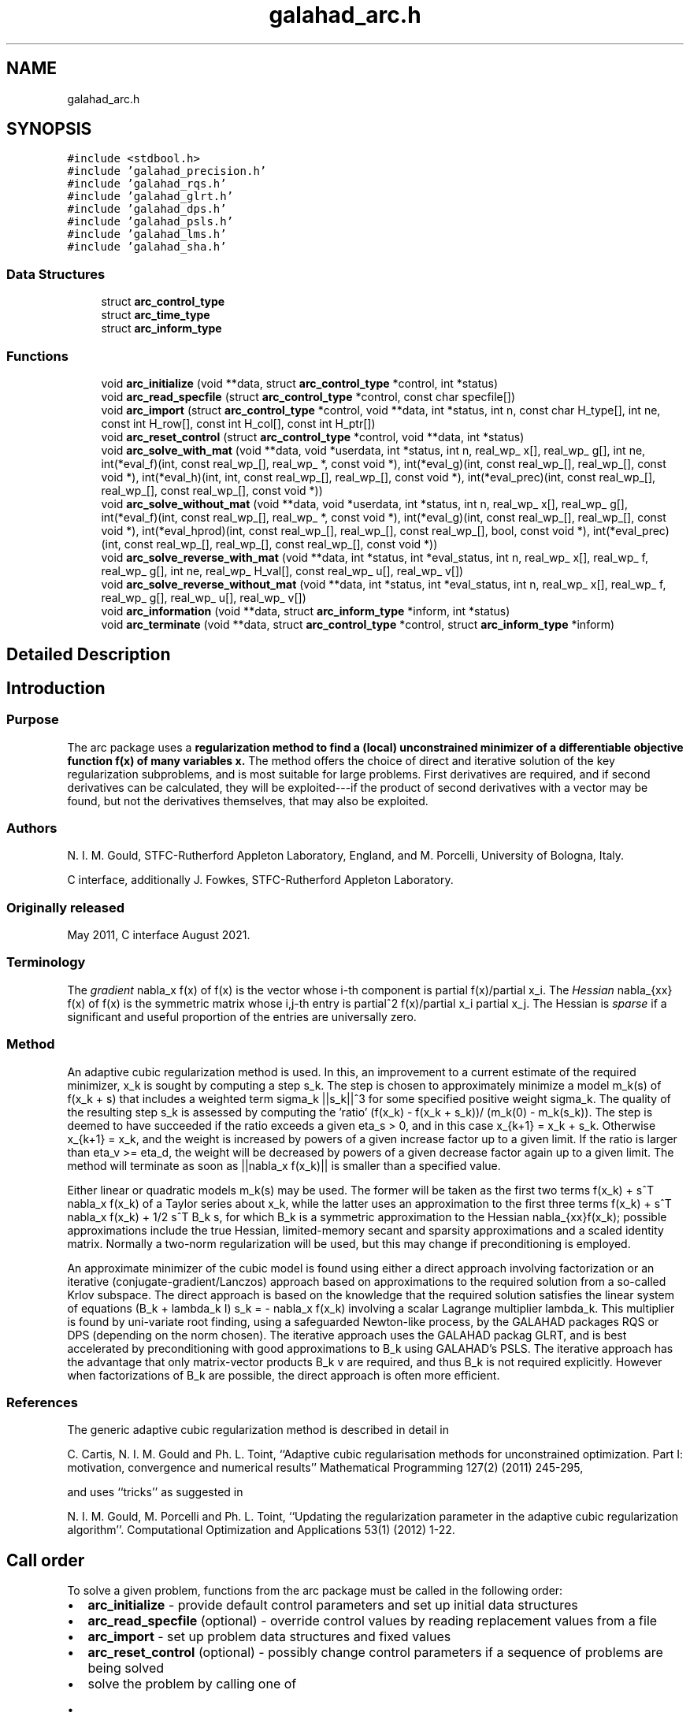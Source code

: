 .TH "galahad_arc.h" 3 "Tue Aug 30 2022" "C interfaces to GALAHAD ARC" \" -*- nroff -*-
.ad l
.nh
.SH NAME
galahad_arc.h
.SH SYNOPSIS
.br
.PP
\fC#include <stdbool\&.h>\fP
.br
\fC#include 'galahad_precision\&.h'\fP
.br
\fC#include 'galahad_rqs\&.h'\fP
.br
\fC#include 'galahad_glrt\&.h'\fP
.br
\fC#include 'galahad_dps\&.h'\fP
.br
\fC#include 'galahad_psls\&.h'\fP
.br
\fC#include 'galahad_lms\&.h'\fP
.br
\fC#include 'galahad_sha\&.h'\fP
.br

.SS "Data Structures"

.in +1c
.ti -1c
.RI "struct \fBarc_control_type\fP"
.br
.ti -1c
.RI "struct \fBarc_time_type\fP"
.br
.ti -1c
.RI "struct \fBarc_inform_type\fP"
.br
.in -1c
.SS "Functions"

.in +1c
.ti -1c
.RI "void \fBarc_initialize\fP (void **data, struct \fBarc_control_type\fP *control, int *status)"
.br
.ti -1c
.RI "void \fBarc_read_specfile\fP (struct \fBarc_control_type\fP *control, const char specfile[])"
.br
.ti -1c
.RI "void \fBarc_import\fP (struct \fBarc_control_type\fP *control, void **data, int *status, int n, const char H_type[], int ne, const int H_row[], const int H_col[], const int H_ptr[])"
.br
.ti -1c
.RI "void \fBarc_reset_control\fP (struct \fBarc_control_type\fP *control, void **data, int *status)"
.br
.ti -1c
.RI "void \fBarc_solve_with_mat\fP (void **data, void *userdata, int *status, int n, real_wp_ x[], real_wp_ g[], int ne, int(*eval_f)(int, const real_wp_[], real_wp_ *, const void *), int(*eval_g)(int, const real_wp_[], real_wp_[], const void *), int(*eval_h)(int, int, const real_wp_[], real_wp_[], const void *), int(*eval_prec)(int, const real_wp_[], real_wp_[], const real_wp_[], const void *))"
.br
.ti -1c
.RI "void \fBarc_solve_without_mat\fP (void **data, void *userdata, int *status, int n, real_wp_ x[], real_wp_ g[], int(*eval_f)(int, const real_wp_[], real_wp_ *, const void *), int(*eval_g)(int, const real_wp_[], real_wp_[], const void *), int(*eval_hprod)(int, const real_wp_[], real_wp_[], const real_wp_[], bool, const void *), int(*eval_prec)(int, const real_wp_[], real_wp_[], const real_wp_[], const void *))"
.br
.ti -1c
.RI "void \fBarc_solve_reverse_with_mat\fP (void **data, int *status, int *eval_status, int n, real_wp_ x[], real_wp_ f, real_wp_ g[], int ne, real_wp_ H_val[], const real_wp_ u[], real_wp_ v[])"
.br
.ti -1c
.RI "void \fBarc_solve_reverse_without_mat\fP (void **data, int *status, int *eval_status, int n, real_wp_ x[], real_wp_ f, real_wp_ g[], real_wp_ u[], real_wp_ v[])"
.br
.ti -1c
.RI "void \fBarc_information\fP (void **data, struct \fBarc_inform_type\fP *inform, int *status)"
.br
.ti -1c
.RI "void \fBarc_terminate\fP (void **data, struct \fBarc_control_type\fP *control, struct \fBarc_inform_type\fP *inform)"
.br
.in -1c
.SH "Detailed Description"
.PP

.SH "Introduction"
.PP
.SS "Purpose"
The arc package uses a \fBregularization method to find a (local) unconstrained minimizer of a differentiable objective function f(x) of many variables x\&.\fP The method offers the choice of direct and iterative solution of the key regularization subproblems, and is most suitable for large problems\&. First derivatives are required, and if second derivatives can be calculated, they will be exploited---if the product of second derivatives with a vector may be found, but not the derivatives themselves, that may also be exploited\&.
.SS "Authors"
N\&. I\&. M\&. Gould, STFC-Rutherford Appleton Laboratory, England, and M\&. Porcelli, University of Bologna, Italy\&.
.PP
C interface, additionally J\&. Fowkes, STFC-Rutherford Appleton Laboratory\&.
.SS "Originally released"
May 2011, C interface August 2021\&.
.SS "Terminology"
The \fIgradient\fP nabla_x f(x) of f(x) is the vector whose i-th component is partial f(x)/partial x_i\&. The \fIHessian\fP nabla_{xx} f(x) of f(x) is the symmetric matrix whose i,j-th entry is partial^2 f(x)/partial x_i partial x_j\&. The Hessian is \fIsparse\fP if a significant and useful proportion of the entries are universally zero\&.
.SS "Method"
An adaptive cubic regularization method is used\&. In this, an improvement to a current estimate of the required minimizer, x_k is sought by computing a step s_k\&. The step is chosen to approximately minimize a model m_k(s) of f(x_k + s) that includes a weighted term sigma_k ||s_k||^3 for some specified positive weight sigma_k\&. The quality of the resulting step s_k is assessed by computing the 'ratio' (f(x_k) - f(x_k + s_k))/ (m_k(0) - m_k(s_k))\&. The step is deemed to have succeeded if the ratio exceeds a given eta_s > 0, and in this case x_{k+1} = x_k + s_k\&. Otherwise x_{k+1} = x_k, and the weight is increased by powers of a given increase factor up to a given limit\&. If the ratio is larger than eta_v >= eta_d, the weight will be decreased by powers of a given decrease factor again up to a given limit\&. The method will terminate as soon as ||nabla_x f(x_k)|| is smaller than a specified value\&.
.PP
Either linear or quadratic models m_k(s) may be used\&. The former will be taken as the first two terms f(x_k) + s^T nabla_x f(x_k) of a Taylor series about x_k, while the latter uses an approximation to the first three terms f(x_k) + s^T nabla_x f(x_k) + 1/2 s^T B_k s, for which B_k is a symmetric approximation to the Hessian nabla_{xx}f(x_k); possible approximations include the true Hessian, limited-memory secant and sparsity approximations and a scaled identity matrix\&. Normally a two-norm regularization will be used, but this may change if preconditioning is employed\&.
.PP
An approximate minimizer of the cubic model is found using either a direct approach involving factorization or an iterative (conjugate-gradient/Lanczos) approach based on approximations to the required solution from a so-called Krlov subspace\&. The direct approach is based on the knowledge that the required solution satisfies the linear system of equations (B_k + lambda_k I) s_k = - nabla_x f(x_k) involving a scalar Lagrange multiplier lambda_k\&. This multiplier is found by uni-variate root finding, using a safeguarded Newton-like process, by the GALAHAD packages RQS or DPS (depending on the norm chosen)\&. The iterative approach uses the GALAHAD packag GLRT, and is best accelerated by preconditioning with good approximations to B_k using GALAHAD's PSLS\&. The iterative approach has the advantage that only matrix-vector products B_k v are required, and thus B_k is not required explicitly\&. However when factorizations of B_k are possible, the direct approach is often more efficient\&.
.SS "References"
The generic adaptive cubic regularization method is described in detail in
.PP
C\&. Cartis, N\&. I\&. M\&. Gould and Ph\&. L\&. Toint, ``Adaptive cubic regularisation methods for unconstrained optimization\&. Part I: motivation, convergence and numerical results'' Mathematical Programming 127(2) (2011) 245-295,
.PP
and uses ``tricks'' as suggested in
.PP
N\&. I\&. M\&. Gould, M\&. Porcelli and Ph\&. L\&. Toint, ``Updating the regularization parameter in the adaptive cubic regularization algorithm''\&. Computational Optimization and Applications 53(1) (2012) 1-22\&.
.SH "Call order"
.PP
To solve a given problem, functions from the arc package must be called in the following order:
.PP
.IP "\(bu" 2
\fBarc_initialize\fP - provide default control parameters and set up initial data structures
.IP "\(bu" 2
\fBarc_read_specfile\fP (optional) - override control values by reading replacement values from a file
.IP "\(bu" 2
\fBarc_import\fP - set up problem data structures and fixed values
.IP "\(bu" 2
\fBarc_reset_control\fP (optional) - possibly change control parameters if a sequence of problems are being solved
.IP "\(bu" 2
solve the problem by calling one of
.IP "  \(bu" 4
\fBarc_solve_with_mat\fP - solve using function calls to evaluate function, gradient and Hessian values
.IP "  \(bu" 4
\fBarc_solve_without_mat\fP - solve using function calls to evaluate function and gradient values and Hessian-vector products
.IP "  \(bu" 4
\fBarc_solve_reverse_with_mat\fP - solve returning to the calling program to obtain function, gradient and Hessian values, or
.IP "  \(bu" 4
\fBarc_solve_reverse_without_mat\fP - solve returning to the calling prorgram to obtain function and gradient values and Hessian-vector products
.PP

.IP "\(bu" 2
\fBarc_information\fP (optional) - recover information about the solution and solution process
.IP "\(bu" 2
\fBarc_terminate\fP - deallocate data structures
.PP
.PP

  See the examples section for illustrations of use.

.SH "Symmetric matrix storage formats"
.PP
The symmetric n by n matrix H = nabla_{xx}f may be presented and stored in a variety of formats\&. But crucially symmetry is exploited by only storing values from the lower triangular part (i\&.e, those entries that lie on or below the leading diagonal)\&.
.PP
Both C-style (0 based) and fortran-style (1-based) indexing is allowed\&. Choose \fCcontrol\&.f_indexing\fP as \fCfalse\fP for C style and \fCtrue\fP for fortran style; the discussion below presumes C style, but add 1 to indices for the corresponding fortran version\&.
.PP
Wrappers will automatically convert between 0-based (C) and 1-based (fortran) array indexing, so may be used transparently from C\&. This conversion involves both time and memory overheads that may be avoided by supplying data that is already stored using 1-based indexing\&.
.SS "Dense storage format"
The matrix H is stored as a compact dense matrix by rows, that is, the values of the entries of each row in turn are stored in order within an appropriate real one-dimensional array\&. Since H is symmetric, only the lower triangular part (that is the part H_{ij} for 0 <= j <= i <= n-1) need be held\&. In this case the lower triangle should be stored by rows, that is component i * i / 2 + j of the storage array H_val will hold the value H_{ij} (and, by symmetry, H_{ji}) for 0 <= j <= i <= n-1\&.
.SS "Sparse co-ordinate storage format"
Only the nonzero entries of the matrices are stored\&. For the l-th entry, 0 <= l <= ne-1, of H, its row index i, column index j and value H_{ij}, 0 <= j <= i <= n-1, are stored as the l-th components of the integer arrays H_row and H_col and real array H_val, respectively, while the number of nonzeros is recorded as H_ne = ne\&. Note that only the entries in the lower triangle should be stored\&.
.SS "Sparse row-wise storage format"
Again only the nonzero entries are stored, but this time they are ordered so that those in row i appear directly before those in row i+1\&. For the i-th row of H the i-th component of the integer array H_ptr holds the position of the first entry in this row, while H_ptr(n) holds the total number of entries plus one\&. The column indices j, 0 <= j <= i, and values H_{ij} of the entries in the i-th row are stored in components l = H_ptr(i), \&.\&.\&., H_ptr(i+1)-1 of the integer array H_col, and real array H_val, respectively\&. Note that as before only the entries in the lower triangle should be stored\&. For sparse matrices, this scheme almost always requires less storage than its predecessor\&.
.SH "Data Structure Documentation"
.PP
.SH "struct arc_control_type"
.PP
control derived type as a C struct
.PP
\fBData Fields:\fP
.RS 4
bool \fIf_indexing\fP use C or Fortran sparse matrix indexing
.br
.PP
int \fIerror\fP error and warning diagnostics occur on stream error
.br
.PP
int \fIout\fP general output occurs on stream out
.br
.PP
int \fIprint_level\fP the level of output required\&.
.PD 0

.IP "\(bu" 2
<= 0 gives no output,
.IP "\(bu" 2
= 1 gives a one-line summary for every iteration,
.IP "\(bu" 2
= 2 gives a summary of the inner iteration for each iteration,
.IP "\(bu" 2
>= 3 gives increasingly verbose (debugging) output
.PP

.br
.PP
int \fIstart_print\fP any printing will start on this iteration
.br
.PP
int \fIstop_print\fP any printing will stop on this iteration
.br
.PP
int \fIprint_gap\fP the number of iterations between printing
.br
.PP
int \fImaxit\fP the maximum number of iterations performed
.br
.PP
int \fIalive_unit\fP removal of the file alive_file from unit alive_unit terminates execution
.br
.PP
char \fIalive_file[31]\fP see alive_unit
.br
.PP
int \fInon_monotone\fP the descent strategy used\&. Possible values are
.PD 0

.IP "\(bu" 2
<= 0 a monotone strategy is used\&.
.IP "\(bu" 2
anything else, a non-monotone strategy with history length \&.non_monotine is used\&.
.PP

.br
.PP
int \fImodel\fP the model used\&. Possible values are
.PD 0

.IP "\(bu" 2
0 dynamic (\fInot yet implemented\fP)
.IP "\(bu" 2
1 first-order (no Hessian)
.IP "\(bu" 2
2 second-order (exact Hessian)
.IP "\(bu" 2
3 barely second-order (identity Hessian)
.IP "\(bu" 2
4 secant second-order (limited-memory BFGS, with \&.lbfgs_vectors history) (\fInot yet implemented\fP)
.IP "\(bu" 2
5 secant second-order (limited-memory SR1, with \&.lbfgs_vectors history) (\fInot yet implemented\fP)
.PP

.br
.PP
int \fInorm\fP the regularization norm used\&. The norm is defined via ||v||^2 = v^T P v, and will define the preconditioner used for iterative methods\&. Possible values for P are
.PD 0

.IP "\(bu" 2
-3 users own preconditioner
.IP "\(bu" 2
-2 P = limited-memory BFGS matrix (with \&.lbfgs_vectors history)
.IP "\(bu" 2
-1 identity (= Euclidan two-norm)
.IP "\(bu" 2
0 automatic (\fInot yet implemented\fP)
.IP "\(bu" 2
1 diagonal, P = diag( max( Hessian, \&.min_diagonal ) )
.IP "\(bu" 2
2 banded, P = band( Hessian ) with semi-bandwidth \&.semi_bandwidth
.IP "\(bu" 2
3 re-ordered band, P=band(order(A)) with semi-bandwidth \&.semi_bandwidth
.IP "\(bu" 2
4 full factorization, P = Hessian, Schnabel-Eskow modification
.IP "\(bu" 2
5 full factorization, P = Hessian, GMPS modification (\fInot yet implemented\fP)
.IP "\(bu" 2
6 incomplete factorization of Hessian, Lin-More'
.IP "\(bu" 2
7 incomplete factorization of Hessian, HSL_MI28
.IP "\(bu" 2
8 incomplete factorization of Hessian, Munskgaard (\fInot yet implemented\fP)
.IP "\(bu" 2
9 expanding band of Hessian (\fInot yet implemented\fP)
.IP "\(bu" 2
10 diagonalizing norm from GALAHAD_DPS (\fIsubproblem_direct only\fP)
.PP

.br
.PP
int \fIsemi_bandwidth\fP specify the semi-bandwidth of the band matrix P if required
.br
.PP
int \fIlbfgs_vectors\fP number of vectors used by the L-BFGS matrix P if required
.br
.PP
int \fImax_dxg\fP number of vectors used by the sparsity-based secant Hessian if required
.br
.PP
int \fIicfs_vectors\fP number of vectors used by the Lin-More' incomplete factorization matrix P if required
.br
.PP
int \fImi28_lsize\fP the maximum number of fill entries within each column of the incomplete factor L computed by HSL_MI28\&. In general, increasing \&.mi28_lsize improve the quality of the preconditioner but increases the time to compute and then apply the preconditioner\&. Values less than 0 are treated as 0
.br
.PP
int \fImi28_rsize\fP the maximum number of entries within each column of the strictly lower triangular matrix R used in the computation of the preconditioner by HSL_MI28\&. Rank-1 arrays of size \&.mi28_rsize * n are allocated internally to hold R\&. Thus the amount of memory used, as well as the amount of work involved in computing the preconditioner, depends on \&.mi28_rsize\&. Setting \&.mi28_rsize > 0 generally leads to a higher quality preconditioner than using \&.mi28_rsize = 0, and choosing \&.mi28_rsize >= \&.mi28_lsize is generally recommended
.br
.PP
int \fIadvanced_start\fP try to pick a good initial regularization weight using \&.advanced_start iterates of a variant on the strategy of Sartenaer SISC 18(6) 1990:1788-1803
.br
.PP
real_wp_ \fIstop_g_absolute\fP overall convergence tolerances\&. The iteration will terminate when the norm of the gradient of the objective function is smaller than MAX( \&.stop_g_absolute, \&.stop_g_relative * norm of the initial gradient or if the step is less than \&.stop_s
.br
.PP
real_wp_ \fIstop_g_relative\fP see stop_g_absolute
.br
.PP
real_wp_ \fIstop_s\fP see stop_g_absolute
.br
.PP
real_wp_ \fIinitial_weight\fP Initial value for the regularisation weight (-ve => 1/||g_0||)
.br
.PP
real_wp_ \fIminimum_weight\fP minimum permitted regularisation weight
.br
.PP
real_wp_ \fIreduce_gap\fP expert parameters as suggested in Gould, Porcelli & Toint, 'Updating the
regularization parameter in the adaptive cubic regularization algorithm' RAL-TR-2011-007, Rutherford Appleton Laboratory, England (2011), http://epubs.stfc.ac.uk/bitstream/6181/RAL-TR-2011-007.pdf (these are denoted beta, epsilon_chi and alpha_max in the paper)
.br
.PP
real_wp_ \fItiny_gap\fP see reduce_gap
.br
.PP
real_wp_ \fIlarge_root\fP see reduce_gap
.br
.PP
real_wp_ \fIeta_successful\fP a potential iterate will only be accepted if the actual decrease f - f(x_new) is larger than \&.eta_successful times that predicted by a quadratic model of the decrease\&. The regularization weight will be decreased if this relative decrease is greater than \&.eta_very_successful but smaller than \&.eta_too_successful (the first is eta in Gould, Porcell and Toint, 2011)
.br
.PP
real_wp_ \fIeta_very_successful\fP see eta_successful
.br
.PP
real_wp_ \fIeta_too_successful\fP see eta_successful
.br
.PP
real_wp_ \fIweight_decrease_min\fP on very successful iterations, the regularization weight will be reduced by the factor \&.weight_decrease but no more than \&.weight_decrease_min while if the iteration is unsuccessful, the weight will be increased by a factor \&.weight_increase but no more than \&.weight_increase_max (these are delta_1, delta_2, delta3 and delta_max in Gould, Porcelli and Toint, 2011)
.br
.PP
real_wp_ \fIweight_decrease\fP see weight_decrease_min
.br
.PP
real_wp_ \fIweight_increase\fP see weight_decrease_min
.br
.PP
real_wp_ \fIweight_increase_max\fP see weight_decrease_min
.br
.PP
real_wp_ \fIobj_unbounded\fP the smallest value the onjective function may take before the problem is marked as unbounded
.br
.PP
real_wp_ \fIcpu_time_limit\fP the maximum CPU time allowed (-ve means infinite)
.br
.PP
real_wp_ \fIclock_time_limit\fP the maximum elapsed clock time allowed (-ve means infinite)
.br
.PP
bool \fIhessian_available\fP is the Hessian matrix of second derivatives available or is access only via matrix-vector products?
.br
.PP
bool \fIsubproblem_direct\fP use a direct (factorization) or (preconditioned) iterative method to find the search direction
.br
.PP
bool \fIrenormalize_weight\fP should the weight be renormalized to account for a change in preconditioner?
.br
.PP
bool \fIquadratic_ratio_test\fP should the test for acceptance involve the quadratic model or the cubic?
.br
.PP
bool \fIspace_critical\fP if \&.space_critical true, every effort will be made to use as little space as possible\&. This may result in longer computation time
.br
.PP
bool \fIdeallocate_error_fatal\fP if \&.deallocate_error_fatal is true, any array/pointer deallocation error will terminate execution\&. Otherwise, computation will continue
.br
.PP
char \fIprefix[31]\fP all output lines will be prefixed by \&.prefix(2:LEN(TRIM(\&.prefix))-1) where \&.prefix contains the required string enclosed in quotes, e\&.g\&. 'string' or 'string'
.br
.PP
struct rqs_control_type \fIrqs_control\fP control parameters for RQS
.br
.PP
struct glrt_control_type \fIglrt_control\fP control parameters for GLRT
.br
.PP
struct dps_control_type \fIdps_control\fP control parameters for DPS
.br
.PP
struct psls_control_type \fIpsls_control\fP control parameters for PSLS
.br
.PP
struct lms_control_type \fIlms_control\fP control parameters for LMS
.br
.PP
struct lms_control_type \fIlms_control_prec\fP
.br
.PP
struct sha_control_type \fIsha_control\fP control parameters for SHA
.br
.PP
.RE
.PP
.SH "struct arc_time_type"
.PP
time derived type as a C struct
.PP
\fBData Fields:\fP
.RS 4
real_sp_ \fItotal\fP the total CPU time spent in the package
.br
.PP
real_sp_ \fIpreprocess\fP the CPU time spent preprocessing the problem
.br
.PP
real_sp_ \fIanalyse\fP the CPU time spent analysing the required matrices prior to factorizatio
.br
.PP
real_sp_ \fIfactorize\fP the CPU time spent factorizing the required matrices
.br
.PP
real_sp_ \fIsolve\fP the CPU time spent computing the search direction
.br
.PP
real_wp_ \fIclock_total\fP the total clock time spent in the package
.br
.PP
real_wp_ \fIclock_preprocess\fP the clock time spent preprocessing the problem
.br
.PP
real_wp_ \fIclock_analyse\fP the clock time spent analysing the required matrices prior to factorizat
.br
.PP
real_wp_ \fIclock_factorize\fP the clock time spent factorizing the required matrices
.br
.PP
real_wp_ \fIclock_solve\fP the clock time spent computing the search direction
.br
.PP
.RE
.PP
.SH "struct arc_inform_type"
.PP
inform derived type as a C struct
.PP
\fBData Fields:\fP
.RS 4
int \fIstatus\fP return status\&. See ARC_solve for details
.br
.PP
int \fIalloc_status\fP the status of the last attempted allocation/deallocation
.br
.PP
char \fIbad_alloc[81]\fP the name of the array for which an allocation/deallocation error ocurred
.br
.PP
int \fIiter\fP the total number of iterations performed
.br
.PP
int \fIcg_iter\fP the total number of CG iterations performed
.br
.PP
int \fIf_eval\fP the total number of evaluations of the objective function
.br
.PP
int \fIg_eval\fP the total number of evaluations of the gradient of the objective functio
.br
.PP
int \fIh_eval\fP the total number of evaluations of the Hessian of the objective function
.br
.PP
int \fIfactorization_status\fP the return status from the factorization
.br
.PP
int \fIfactorization_max\fP the maximum number of factorizations in a sub-problem solve
.br
.PP
int \fImax_entries_factors\fP the maximum number of entries in the factors
.br
.PP
int \fIfactorization_integer\fP the total integer workspace required for the factorization
.br
.PP
int \fIfactorization_real\fP the total real workspace required for the factorization
.br
.PP
real_wp_ \fIfactorization_average\fP the average number of factorizations per sub-problem solve
.br
.PP
real_wp_ \fIobj\fP the value of the objective function at the best estimate of the solution determined by the package\&.
.br
.PP
real_wp_ \fInorm_g\fP the norm of the gradient of the objective function at the best estimate of the solution determined by the package\&.
.br
.PP
real_wp_ \fIweight\fP the current value of the regularization weight
.br
.PP
struct \fBarc_time_type\fP \fItime\fP timings (see above)
.br
.PP
struct rqs_inform_type \fIrqs_inform\fP inform parameters for RQS
.br
.PP
struct glrt_inform_type \fIglrt_inform\fP inform parameters for GLRT
.br
.PP
struct dps_inform_type \fIdps_inform\fP inform parameters for DPS
.br
.PP
struct psls_inform_type \fIpsls_inform\fP inform parameters for PSLS
.br
.PP
struct lms_inform_type \fIlms_inform\fP inform parameters for LMS
.br
.PP
struct lms_inform_type \fIlms_inform_prec\fP
.br
.PP
struct sha_inform_type \fIsha_inform\fP inform parameters for SHA
.br
.PP
.RE
.PP
.SH "Function Documentation"
.PP
.SS "void arc_initialize (void ** data, struct \fBarc_control_type\fP * control, int * status)"
Set default control values and initialize private data
.PP
\fBParameters\fP
.RS 4
\fIdata\fP holds private internal data
.br
\fIcontrol\fP is a struct containing control information (see \fBarc_control_type\fP)
.br
\fIstatus\fP is a scalar variable of type int, that gives the exit status from the package\&. Possible values are (currently):
.PD 0

.IP "\(bu" 2
0\&. The import was succesful\&.
.PP
.RE
.PP

.SS "void arc_read_specfile (struct \fBarc_control_type\fP * control, const char specfile[])"
Read the content of a specification file, and assign values associated with given keywords to the corresponding control parameters\&. By default, the spcification file will be named RUNARC\&.SPC and lie in the current directory\&. Refer to Table 2\&.1 in the fortran documentation provided in $GALAHAD/doc/arc\&.pdf for a list of keywords that may be set\&.
.PP
\fBParameters\fP
.RS 4
\fIcontrol\fP is a struct containing control information (see \fBarc_control_type\fP)
.br
\fIspecfile\fP is a character string containing the name of the specification file
.RE
.PP

.SS "void arc_import (struct \fBarc_control_type\fP * control, void ** data, int * status, int n, const char H_type[], int ne, const int H_row[], const int H_col[], const int H_ptr[])"
Import problem data into internal storage prior to solution\&.
.PP
\fBParameters\fP
.RS 4
\fIcontrol\fP is a struct whose members provide control paramters for the remaining prcedures (see \fBarc_control_type\fP)
.br
\fIdata\fP holds private internal data
.br
\fIstatus\fP is a scalar variable of type int, that gives the exit status from the package\&. Possible values are:
.PD 0

.IP "\(bu" 2
1\&. The import was succesful, and the package is ready for the solve phase
.IP "\(bu" 2
-1\&. An allocation error occurred\&. A message indicating the offending array is written on unit control\&.error, and the returned allocation status and a string containing the name of the offending array are held in inform\&.alloc_status and inform\&.bad_alloc respectively\&.
.IP "\(bu" 2
-2\&. A deallocation error occurred\&. A message indicating the offending array is written on unit control\&.error and the returned allocation status and a string containing the name of the offending array are held in inform\&.alloc_status and inform\&.bad_alloc respectively\&.
.IP "\(bu" 2
-3\&. The restriction n > 0 or requirement that type contains its relevant string 'dense', 'coordinate', 'sparse_by_rows', 'diagonal' or 'absent' has been violated\&.
.PP
.br
\fIn\fP is a scalar variable of type int, that holds the number of variables
.br
\fIH_type\fP is a one-dimensional array of type char that specifies the \fBsymmetric storage scheme \fP used for the Hessian\&. It should be one of 'coordinate', 'sparse_by_rows', 'dense', 'diagonal' or 'absent', the latter if access to the Hessian is via matrix-vector products; lower or upper case variants are allowed
.br
\fIne\fP is a scalar variable of type int, that holds the number of entries in the lower triangular part of H in the sparse co-ordinate storage scheme\&. It need not be set for any of the other three schemes\&.
.br
\fIH_row\fP is a one-dimensional array of size ne and type int, that holds the row indices of the lower triangular part of H in the sparse co-ordinate storage scheme\&. It need not be set for any of the other three schemes, and in this case can be NULL
.br
\fIH_col\fP is a one-dimensional array of size ne and type int, that holds the column indices of the lower triangular part of H in either the sparse co-ordinate, or the sparse row-wise storage scheme\&. It need not be set when the dense or diagonal storage schemes are used, and in this case can be NULL
.br
\fIH_ptr\fP is a one-dimensional array of size n+1 and type int, that holds the starting position of each row of the lower triangular part of H, as well as the total number of entries plus one, in the sparse row-wise storage scheme\&. It need not be set when the other schemes are used, and in this case can be NULL
.RE
.PP

.SS "void arc_reset_control (struct \fBarc_control_type\fP * control, void ** data, int * status)"
Reset control parameters after import if required\&.
.PP
\fBParameters\fP
.RS 4
\fIcontrol\fP is a struct whose members provide control paramters for the remaining prcedures (see \fBarc_control_type\fP)
.br
\fIdata\fP holds private internal data
.br
\fIstatus\fP is a scalar variable of type int, that gives the exit status from the package\&. Possible values are:
.PD 0

.IP "\(bu" 2
1\&. The import was succesful, and the package is ready for the solve phase
.PP
.RE
.PP

.SS "void arc_solve_with_mat (void ** data, void * userdata, int * status, int n, real_wp_ x[], real_wp_ g[], int ne, int(*)(int, const real_wp_[], real_wp_ *, const void *) eval_f, int(*)(int, const real_wp_[], real_wp_[], const void *) eval_g, int(*)(int, int, const real_wp_[], real_wp_[], const void *) eval_h, int(*)(int, const real_wp_[], real_wp_[], const real_wp_[], const void *) eval_prec)"
Find a local minimizer of a given function using a regularization method\&.
.PP
This call is for the case where H = nabla_{xx}f(x) is provided specifically, and all function/derivative information is available by function calls\&.
.PP
\fBParameters\fP
.RS 4
\fIdata\fP holds private internal data
.br
\fIuserdata\fP is a structure that allows data to be passed into the function and derivative evaluation programs\&.
.br
\fIstatus\fP is a scalar variable of type int, that gives the entry and exit status from the package\&.
.br
 On initial entry, status must be set to 1\&.
.br
 Possible exit are:
.PD 0

.IP "\(bu" 2
0\&. The run was succesful
.PP
.PD 0
.IP "\(bu" 2
-1\&. An allocation error occurred\&. A message indicating the offending array is written on unit control\&.error, and the returned allocation status and a string containing the name of the offending array are held in inform\&.alloc_status and inform\&.bad_alloc respectively\&.
.IP "\(bu" 2
-2\&. A deallocation error occurred\&. A message indicating the offending array is written on unit control\&.error and the returned allocation status and a string containing the name of the offending array are held in inform\&.alloc_status and inform\&.bad_alloc respectively\&.
.IP "\(bu" 2
-3\&. The restriction n > 0 or requirement that type contains its relevant string 'dense', 'coordinate', 'sparse_by_rows', 'diagonal' or 'absent' has been violated\&.
.IP "\(bu" 2
-7\&. The objective function appears to be unbounded from below
.IP "\(bu" 2
-9\&. The analysis phase of the factorization failed; the return status from the factorization package is given in the component inform\&.factor_status
.IP "\(bu" 2
-10\&. The factorization failed; the return status from the factorization package is given in the component inform\&.factor_status\&.
.IP "\(bu" 2
-11\&. The solution of a set of linear equations using factors from the factorization package failed; the return status from the factorization package is given in the component inform\&.factor_status\&.
.IP "\(bu" 2
-16\&. The problem is so ill-conditioned that further progress is impossible\&.
.IP "\(bu" 2
-18\&. Too many iterations have been performed\&. This may happen if control\&.maxit is too small, but may also be symptomatic of a badly scaled problem\&.
.IP "\(bu" 2
-19\&. The CPU time limit has been reached\&. This may happen if control\&.cpu_time_limit is too small, but may also be symptomatic of a badly scaled problem\&.
.IP "\(bu" 2
-40\&. The user has forced termination of solver by removing the file named control\&.alive_file from unit unit control\&.alive_unit\&.
.PP
.br
\fIn\fP is a scalar variable of type int, that holds the number of variables
.br
\fIx\fP is a one-dimensional array of size n and type double, that holds the values x of the optimization variables\&. The j-th component of x, j = 0, \&.\&.\&. , n-1, contains x_j\&.
.br
\fIg\fP is a one-dimensional array of size n and type double, that holds the gradient g = nabla_xf(x) of the objective function\&. The j-th component of g, j = 0, \&.\&.\&. , n-1, contains g_j \&.
.br
\fIne\fP is a scalar variable of type int, that holds the number of entries in the lower triangular part of the Hessian matrix H\&.
.br
\fIeval_f\fP is a user-supplied function that must have the following signature:
.PP
.nf
int eval_f( int n, const double x[], double *f, const void *userdata )

.fi
.PP
 The value of the objective function f(x) evaluated at x=x must be assigned to f, and the function return value set to 0\&. If the evaluation is impossible at x, return should be set to a nonzero value\&. Data may be passed into \fCeval_f\fP via the structure \fCuserdata\fP\&.
.br
\fIeval_g\fP is a user-supplied function that must have the following signature:
.PP
.nf
int eval_g( int n, const double x[], double g[], const void *userdata )

.fi
.PP
 The components of the gradient g = nabla_x f(x) of the objective function evaluated at x=x must be assigned to g, and the function return value set to 0\&. If the evaluation is impossible at x, return should be set to a nonzero value\&. Data may be passed into \fCeval_g\fP via the structure \fCuserdata\fP\&.
.br
\fIeval_h\fP is a user-supplied function that must have the following signature:
.PP
.nf
int eval_h( int n, int ne, const double x[], double h[],
            const void *userdata )

.fi
.PP
 The nonzeros of the Hessian H = nabla_{xx}f(x) of the objective function evaluated at x=x must be assigned to h in the same order as presented to arc_import, and the function return value set to 0\&. If the evaluation is impossible at x, return should be set to a nonzero value\&. Data may be passed into \fCeval_h\fP via the structure \fCuserdata\fP\&.
.br
\fIeval_prec\fP is an optional user-supplied function that may be NULL\&. If non-NULL, it must have the following signature:
.PP
.nf
int eval_prec( int n, const double x[], double u[], const double v[],
               const void *userdata )

.fi
.PP
 The product u = P(x) v of the user's preconditioner P(x) evaluated at x with the vector v = v, the result u must be retured in u, and the function return value set to 0\&. If the evaluation is impossible at x, return should be set to a nonzero value\&. Data may be passed into \fCeval_prec\fP via the structure \fCuserdata\fP\&.
.RE
.PP

.SS "void arc_solve_without_mat (void ** data, void * userdata, int * status, int n, real_wp_ x[], real_wp_ g[], int(*)(int, const real_wp_[], real_wp_ *, const void *) eval_f, int(*)(int, const real_wp_[], real_wp_[], const void *) eval_g, int(*)(int, const real_wp_[], real_wp_[], const real_wp_[], bool, const void *) eval_hprod, int(*)(int, const real_wp_[], real_wp_[], const real_wp_[], const void *) eval_prec)"
Find a local minimizer of a given function using a regularization method\&.
.PP
This call is for the case where access to H = nabla_{xx}f(x) is provided by Hessian-vector products, and all function/derivative information is available by function calls\&.
.PP
\fBParameters\fP
.RS 4
\fIdata\fP holds private internal data
.br
\fIuserdata\fP is a structure that allows data to be passed into the function and derivative evaluation programs\&.
.br
\fIstatus\fP is a scalar variable of type int, that gives the entry and exit status from the package\&.
.br
 On initial entry, status must be set to 1\&.
.br
 Possible exit are:
.PD 0

.IP "\(bu" 2
0\&. The run was succesful
.PP
.PD 0
.IP "\(bu" 2
-1\&. An allocation error occurred\&. A message indicating the offending array is written on unit control\&.error, and the returned allocation status and a string containing the name of the offending array are held in inform\&.alloc_status and inform\&.bad_alloc respectively\&.
.IP "\(bu" 2
-2\&. A deallocation error occurred\&. A message indicating the offending array is written on unit control\&.error and the returned allocation status and a string containing the name of the offending array are held in inform\&.alloc_status and inform\&.bad_alloc respectively\&.
.IP "\(bu" 2
-3\&. The restriction n > 0 or requirement that type contains its relevant string 'dense', 'coordinate', 'sparse_by_rows', 'diagonal' or 'absent' has been violated\&.
.IP "\(bu" 2
-7\&. The objective function appears to be unbounded from below
.IP "\(bu" 2
-9\&. The analysis phase of the factorization failed; the return status from the factorization package is given in the component inform\&.factor_status
.IP "\(bu" 2
-10\&. The factorization failed; the return status from the factorization package is given in the component inform\&.factor_status\&.
.IP "\(bu" 2
-11\&. The solution of a set of linear equations using factors from the factorization package failed; the return status from the factorization package is given in the component inform\&.factor_status\&.
.IP "\(bu" 2
-16\&. The problem is so ill-conditioned that further progress is impossible\&.
.IP "\(bu" 2
-18\&. Too many iterations have been performed\&. This may happen if control\&.maxit is too small, but may also be symptomatic of a badly scaled problem\&.
.IP "\(bu" 2
-19\&. The CPU time limit has been reached\&. This may happen if control\&.cpu_time_limit is too small, but may also be symptomatic of a badly scaled problem\&.
.IP "\(bu" 2
-40\&. The user has forced termination of solver by removing the file named control\&.alive_file from unit unit control\&.alive_unit\&.
.PP
.br
\fIn\fP is a scalar variable of type int, that holds the number of variables
.br
\fIx\fP is a one-dimensional array of size n and type double, that holds the values x of the optimization variables\&. The j-th component of x, j = 0, \&.\&.\&. , n-1, contains x_j\&.
.br
\fIg\fP is a one-dimensional array of size n and type double, that holds the gradient g = nabla_xf(x) of the objective function\&. The j-th component of g, j = 0, \&.\&.\&. , n-1, contains g_j \&.
.br
\fIeval_f\fP is a user-supplied function that must have the following signature:
.PP
.nf
int eval_f( int n, const double x[], double *f, const void *userdata )

.fi
.PP
 The value of the objective function f(x) evaluated at x=x must be assigned to f, and the function return value set to 0\&. If the evaluation is impossible at x, return should be set to a nonzero value\&. Data may be passed into \fCeval_f\fP via the structure \fCuserdata\fP\&.
.br
\fIeval_g\fP is a user-supplied function that must have the following signature:
.PP
.nf
int eval_g( int n, const double x[], double g[], const void *userdata )

.fi
.PP
 The components of the gradient g = nabla_x f(x) of the objective function evaluated at x=x must be assigned to g, and the function return value set to 0\&. If the evaluation is impossible at x, return should be set to a nonzero value\&. Data may be passed into \fCeval_g\fP via the structure \fCuserdata\fP\&.
.br
\fIeval_hprod\fP is a user-supplied function that must have the following signature:
.PP
.nf
int eval_hprod( int n, const double x[], double u[], const double v[],
                bool got_h, const void *userdata )

.fi
.PP
 The sum u + nabla_{xx}f(x) v of the product of the Hessian nabla_{xx}f(x) of the objective function evaluated at x=x with the vector v=v and the vector $u must be returned in u, and the function return value set to 0\&. If the evaluation is impossible at x, return should be set to a nonzero value\&. The Hessian has already been evaluated or used at x if got_h is true\&. Data may be passed into \fCeval_hprod\fP via the structure \fCuserdata\fP\&.
.br
\fIeval_prec\fP is an optional user-supplied function that may be NULL\&. If non-NULL, it must have the following signature:
.PP
.nf
int eval_prec( int n, const double x[], double u[], const double v[],
               const void *userdata )

.fi
.PP
 The product u = P(x) v of the user's preconditioner P(x) evaluated at x with the vector v = v, the result u must be retured in u, and the function return value set to 0\&. If the evaluation is impossible at x, return should be set to a nonzero value\&. Data may be passed into \fCeval_prec\fP via the structure \fCuserdata\fP\&.
.RE
.PP

.SS "void arc_solve_reverse_with_mat (void ** data, int * status, int * eval_status, int n, real_wp_ x[], real_wp_ f, real_wp_ g[], int ne, real_wp_ H_val[], const real_wp_ u[], real_wp_ v[])"
Find a local minimizer of a given function using a regularization method\&.
.PP
This call is for the case where H = nabla_{xx}f(x) is provided specifically, but function/derivative information is only available by returning to the calling procedure
.PP
\fBParameters\fP
.RS 4
\fIdata\fP holds private internal data
.br
\fIstatus\fP is a scalar variable of type int, that gives the entry and exit status from the package\&.
.br
 On initial entry, status must be set to 1\&.
.br
 Possible exit are:
.PD 0

.IP "\(bu" 2
0\&. The run was succesful
.PP
.PD 0
.IP "\(bu" 2
-1\&. An allocation error occurred\&. A message indicating the offending array is written on unit control\&.error, and the returned allocation status and a string containing the name of the offending array are held in inform\&.alloc_status and inform\&.bad_alloc respectively\&.
.IP "\(bu" 2
-2\&. A deallocation error occurred\&. A message indicating the offending array is written on unit control\&.error and the returned allocation status and a string containing the name of the offending array are held in inform\&.alloc_status and inform\&.bad_alloc respectively\&.
.IP "\(bu" 2
-3\&. The restriction n > 0 or requirement that type contains its relevant string 'dense', 'coordinate', 'sparse_by_rows', 'diagonal' or 'absent' has been violated\&.
.IP "\(bu" 2
-7\&. The objective function appears to be unbounded from below
.IP "\(bu" 2
-9\&. The analysis phase of the factorization failed; the return status from the factorization package is given in the component inform\&.factor_status
.IP "\(bu" 2
-10\&. The factorization failed; the return status from the factorization package is given in the component inform\&.factor_status\&.
.IP "\(bu" 2
-11\&. The solution of a set of linear equations using factors from the factorization package failed; the return status from the factorization package is given in the component inform\&.factor_status\&.
.IP "\(bu" 2
-16\&. The problem is so ill-conditioned that further progress is impossible\&.
.IP "\(bu" 2
-18\&. Too many iterations have been performed\&. This may happen if control\&.maxit is too small, but may also be symptomatic of a badly scaled problem\&.
.IP "\(bu" 2
-19\&. The CPU time limit has been reached\&. This may happen if control\&.cpu_time_limit is too small, but may also be symptomatic of a badly scaled problem\&.
.IP "\(bu" 2
-40\&. The user has forced termination of solver by removing the file named control\&.alive_file from unit unit control\&.alive_unit\&.
.PP
.br
\fIstatus\fP (continued)
.PD 0

.IP "\(bu" 2
2\&. The user should compute the objective function value f(x) at the point x indicated in x and then re-enter the function\&. The required value should be set in f, and eval_status should be set to 0\&. If the user is unable to evaluate f(x)--- for instance, if the function is undefined at x--- the user need not set f, but should then set eval_status to a non-zero value\&.
.IP "\(bu" 2
3\&. The user should compute the gradient of the objective function nabla_x f(x) at the point x indicated in x and then re-enter the function\&. The value of the i-th component of the g radient should be set in g[i], for i = 0, \&.\&.\&., n-1 and eval_status should be set to 0\&. If the user is unable to evaluate a component of nabla_x f(x) --- for instance if a component of the gradient is undefined at x -the user need not set g, but should then set eval_status to a non-zero value\&.
.IP "\(bu" 2
4\&. The user should compute the Hessian of the objective function nabla_{xx} f(x) at the point x indicated in x and then re-enter the function\&. The value l-th component of the Hessian stored according to the scheme input in the remainder of H should be set in H_val[l], for l = 0, \&.\&.\&., ne-1 and eval_status should be set to 0\&. If the user is unable to evaluate a component of nabla_{xx}f(x) --- for instance, if a component of the Hessian is undefined at x --- the user need not set H_val, but should then set eval_status to a non-zero value\&.
.IP "\(bu" 2
6\&. The user should compute the product u = P(x)v of their preconditioner P(x) at the point x indicated in x with the vector v and then re-enter the function\&. The vector v is given in v, the resulting vector u = P(x)v should be set in u and eval_status should be set to 0\&. If the user is unable to evaluate the product--- for instance, if a component of the preconditioner is undefined at x --- the user need not set u, but should then set eval_status to a non-zero value\&.
.PP
.br
\fIeval_status\fP is a scalar variable of type int, that is used to indicate if objective function/gradient/Hessian values can be provided (see above)
.br
\fIn\fP is a scalar variable of type int, that holds the number of variables
.br
\fIx\fP is a one-dimensional array of size n and type double, that holds the values x of the optimization variables\&. The j-th component of x, j = 0, \&.\&.\&. , n-1, contains x_j\&.
.br
\fIf\fP is a scalar variable pointer of type double, that holds the value of the objective function\&.
.br
\fIg\fP is a one-dimensional array of size n and type double, that holds the gradient g = nabla_xf(x) of the objective function\&. The j-th component of g, j = 0, \&.\&.\&. , n-1, contains g_j \&.
.br
\fIne\fP is a scalar variable of type int, that holds the number of entries in the lower triangular part of the Hessian matrix H\&.
.br
\fIH_val\fP is a one-dimensional array of size ne and type double, that holds the values of the entries of the lower triangular part of the Hessian matrix H in any of the available storage schemes\&.
.br
\fIu\fP is a one-dimensional array of size n and type double, that is used for reverse communication (see above for details)
.br
\fIv\fP is a one-dimensional array of size n and type double, that is used for reverse communication (see above for details)
.RE
.PP

.SS "void arc_solve_reverse_without_mat (void ** data, int * status, int * eval_status, int n, real_wp_ x[], real_wp_ f, real_wp_ g[], real_wp_ u[], real_wp_ v[])"
Find a local minimizer of a given function using a regularization method\&.
.PP
This call is for the case where access to H = nabla_{xx}f(x) is provided by Hessian-vector products, but function/derivative information is only available by returning to the calling procedure\&.
.PP
\fBParameters\fP
.RS 4
\fIdata\fP holds private internal data
.br
\fIstatus\fP is a scalar variable of type int, that gives the entry and exit status from the package\&.
.br
 On initial entry, status must be set to 1\&.
.br
 Possible exit are:
.PD 0

.IP "\(bu" 2
0\&. The run was succesful
.PP
.PD 0
.IP "\(bu" 2
-1\&. An allocation error occurred\&. A message indicating the offending array is written on unit control\&.error, and the returned allocation status and a string containing the name of the offending array are held in inform\&.alloc_status and inform\&.bad_alloc respectively\&.
.IP "\(bu" 2
-2\&. A deallocation error occurred\&. A message indicating the offending array is written on unit control\&.error and the returned allocation status and a string containing the name of the offending array are held in inform\&.alloc_status and inform\&.bad_alloc respectively\&.
.IP "\(bu" 2
-3\&. The restriction n > 0 or requirement that type contains its relevant string 'dense', 'coordinate', 'sparse_by_rows', 'diagonal' or 'absent' has been violated\&.
.IP "\(bu" 2
-7\&. The objective function appears to be unbounded from below
.IP "\(bu" 2
-9\&. The analysis phase of the factorization failed; the return status from the factorization package is given in the component inform\&.factor_status
.IP "\(bu" 2
-10\&. The factorization failed; the return status from the factorization package is given in the component inform\&.factor_status\&.
.IP "\(bu" 2
-11\&. The solution of a set of linear equations using factors from the factorization package failed; the return status from the factorization package is given in the component inform\&.factor_status\&.
.IP "\(bu" 2
-16\&. The problem is so ill-conditioned that further progress is impossible\&.
.IP "\(bu" 2
-18\&. Too many iterations have been performed\&. This may happen if control\&.maxit is too small, but may also be symptomatic of a badly scaled problem\&.
.IP "\(bu" 2
-19\&. The CPU time limit has been reached\&. This may happen if control\&.cpu_time_limit is too small, but may also be symptomatic of a badly scaled problem\&.
.IP "\(bu" 2
-40\&. The user has forced termination of solver by removing the file named control\&.alive_file from unit unit control\&.alive_unit\&.
.PP
.br
\fIstatus\fP (continued)
.PD 0

.IP "\(bu" 2
2\&. The user should compute the objective function value f(x) at the point x indicated in x and then re-enter the function\&. The required value should be set in f, and eval_status should be set to 0\&. If the user is unable to evaluate f(x) --- for instance, if the function is undefined at x --- the user need not set f, but should then set eval_status to a non-zero value\&.
.IP "\(bu" 2
3\&. The user should compute the gradient of the objective function nabla_x f(x) at the point x indicated in x and then re-enter the function\&. The value of the i-th component of the g radient should be set in g[i], for i = 0, \&.\&.\&., n-1 and eval_status should be set to 0\&. If the user is unable to evaluate a component of nabla_x f(x) --- for instance if a component of the gradient is undefined at x -the user need not set g, but should then set eval_status to a non-zero value\&.
.IP "\(bu" 2
5\&. The user should compute the product nabla_{xx} f(x)v of the Hessian of the objective function nabla_{xx} f(x) at the point x indicated in x with the vector v, add the result to the vector u and then re-enter the function\&. The vectors u and v are given in u and v respectively, the resulting vector u + nabla_{xx} f(x)v should be set in u and eval_status should be set to 0\&. If the user is unable to evaluate the product--- for instance, if a component of the Hessian is undefined at x --- the user need not alter u, but should then set eval_status to a non-zero value\&.
.IP "\(bu" 2
6\&. The user should compute the product u = P(x)v of their preconditioner P(x) at the point x indicated in x with the vector v and then re-enter the function\&. The vector v is given in v, the resulting vector u = P(x)v should be set in u and eval_status should be set to 0\&. If the user is unable to evaluate the product--- for instance, if a component of the preconditioner is undefined at x --- the user need not set u, but should then set eval_status to a non-zero value\&.
.PP
.br
\fIeval_status\fP is a scalar variable of type int, that is used to indicate if objective function/gradient/Hessian values can be provided (see above)
.br
\fIn\fP is a scalar variable of type int, that holds the number of variables
.br
\fIx\fP is a one-dimensional array of size n and type double, that holds the values x of the optimization variables\&. The j-th component of x, j = 0, \&.\&.\&. , n-1, contains x_j\&.
.br
\fIf\fP is a scalar variable pointer of type double, that holds the value of the objective function\&.
.br
\fIg\fP is a one-dimensional array of size n and type double, that holds the gradient g = nabla_xf(x) of the objective function\&. The j-th component of g, j = 0, \&.\&.\&. , n-1, contains g_j \&.
.br
\fIu\fP is a one-dimensional array of size n and type double, that is used for reverse communication (see above for details)
.br
\fIv\fP is a one-dimensional array of size n and type double, that is used for reverse communication (see above for details)
.RE
.PP

.SS "void arc_information (void ** data, struct \fBarc_inform_type\fP * inform, int * status)"
Provides output information
.PP
\fBParameters\fP
.RS 4
\fIdata\fP holds private internal data
.br
\fIinform\fP is a struct containing output information (see \fBarc_inform_type\fP)
.br
\fIstatus\fP is a scalar variable of type int, that gives the exit status from the package\&. Possible values are (currently):
.PD 0

.IP "\(bu" 2
0\&. The values were recorded succesfully
.PP
.RE
.PP

.SS "void arc_terminate (void ** data, struct \fBarc_control_type\fP * control, struct \fBarc_inform_type\fP * inform)"
Deallocate all internal private storage
.PP
\fBParameters\fP
.RS 4
\fIdata\fP holds private internal data
.br
\fIcontrol\fP is a struct containing control information (see \fBarc_control_type\fP)
.br
\fIinform\fP is a struct containing output information (see \fBarc_inform_type\fP)
.RE
.PP

.SH "Author"
.PP
Generated automatically by Doxygen for C interfaces to GALAHAD ARC from the source code\&.
